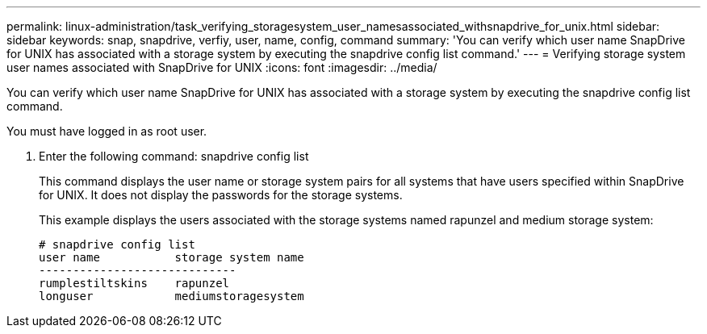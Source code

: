 ---
permalink: linux-administration/task_verifying_storagesystem_user_namesassociated_withsnapdrive_for_unix.html
sidebar: sidebar
keywords: snap, snapdrive, verfiy, user, name, config, command
summary: 'You can verify which user name SnapDrive for UNIX has associated with a storage system by executing the snapdrive config list command.'
---
= Verifying storage system user names associated with SnapDrive for UNIX
:icons: font
:imagesdir: ../media/

[.lead]
You can verify which user name SnapDrive for UNIX has associated with a storage system by executing the snapdrive config list command.

You must have logged in as root user.

. Enter the following command: snapdrive config list
+
This command displays the user name or storage system pairs for all systems that have users specified within SnapDrive for UNIX. It does not display the passwords for the storage systems.
+
This example displays the users associated with the storage systems named rapunzel and medium storage system:
+
----
# snapdrive config list
user name           storage system name
-----------------------------
rumplestiltskins    rapunzel
longuser            mediumstoragesystem
----
